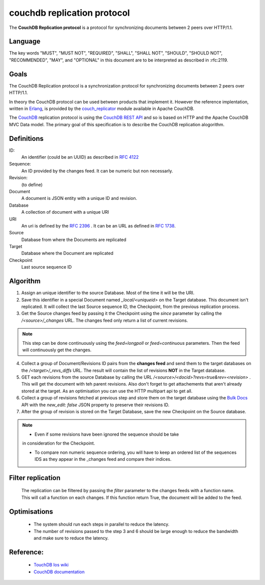couchdb replication protocol
============================

The **CouchDB Replication protocol** is a protocol for synchronizing
documents between 2 peers over HTTP/1.1. 

Language
--------

The key words "MUST", "MUST NOT", "REQUIRED", "SHALL", "SHALL NOT",
"SHOULD", "SHOULD NOT", "RECOMMENDED", "MAY", and "OPTIONAL" in this
document are to be interpreted as described in :rfc:2119.


Goals
-----

The CouchDB Replication protocol is a synchronization protocol for
synchronizing documents between 2 peers over HTTP/1.1.

In theory the CouchDB protocol can be used between products that
implement it. However the reference implentation, written in Erlang_, is
provided by the couch_replicator_ module available in Apache CouchDB.


The CouchDB_ replication protocol is using the `CouchDB REST API
<http://wiki.apache.org/couchdb/Reference>`_ and so is based on HTTP and
the Apache CouchDB MVC Data model. The primary goal of this
specification is to describe the CouchDB replication alogorithm.


Definitions
-----------

ID:
    An identifier (could be an UUID) as described in :rfc:`4122`

Sequence:
    An ID provided by the changes feed. It can be numeric but non
    necessarly.

Revision:
    (to define)

Document
    A document is JSON entity with a unique ID and revision.

Database
    A collection of document with a unique URI

URI
    An uri is defined by the :rfc:`2396` . It can be an URL as defined
    in :rfc:`1738`.

Source
    Database from where the Documents are replicated

Target
    Database where the Document are replicated

Checkpoint
    Last source sequence ID


Algorithm
---------

1. Assign an unique identifier to the source Database. Most of the 
   time it will be the URI.

2. Save this identifier in a special Document named `_local/<uniqueid>`
   on the Target database. This document isn't replicated. It will
   collect the last Source sequence ID, the Checkpoint, from the
   previous replication process. 

3. Get the Source changes feed by passing it the Checkpoint using the
   `since` parameter by calling the `/<source>/_changes` URL. The
   changes feed only return a list of current revisions.


.. note::

    This step can be done continuously using the `feed=longpoll` or
    `feed=continuous` parameters. Then the feed will continuously get
    the changes.


4. Collect a group of Document/Revisions ID pairs from the **changes
   feed** and send them to the target databases on the
   `/<target>/_revs_diffs` URL. The result will contain the list of
   revisions **NOT** in the Target database.

5. GET each revisions from the source Database by calling the URL
   `/<source>/<docid>?revs=true&rev=<revision>` . This
   will get the document with teh parent revisions. Also don't forget to
   get attachements that aren't already stored at the target. As an
   optimisation you can use the HTTP multipart api to get all.

6. Collect a group of revisions fetched at previous step and store them
   on the target database using the `Bulk Docs
   <http://wiki.apache.org/couchdb/HTTP_Document_API#Bulk_Docs>`_ API
   with the `new_edit: false` JSON property to preserve their revisions
   ID.

7. After the group of revision is stored on the Target Database, save
   the new Checkpoint on the Source database. 


.. note::

    - Even if some revisions have been ignored the sequence should be take
    in consideration for the Checkpoint.

    - To compare non numeric sequence ordering, you will have to keep an
      ordered list of the sequences IDS as they appear in the _changes
      feed and compare their indices.

Filter replication
------------------

    The replication can be filtered by passing the `filter` parameter to
    the changes feeds with a function name. This will call a function on
    each changes. If this function return True, the document will be
    added to the feed.


Optimisations
-------------

    - The system should run each steps in parallel to reduce the
      latency.

    - The number of revisions passed to the step 3 and 6 should be large
      enough to reduce the bandwidth and make sure to reduce the
      latency.

Reference:
----------

    * `TouchDB Ios wiki <https://github.com/couchbaselabs/TouchDB-iOS/wiki/Replication-Algorithm>`_
    * `CouchDB documentation
      <http://wiki.apache.org/couchdb/Replication>`_

.. _CouchDB: http://couchdb.apache.org
.. _Erlang: http://erlang.org
.. _couch_replicator: https://github.com/apache/couchdb/tree/master/src/couch_replicator
